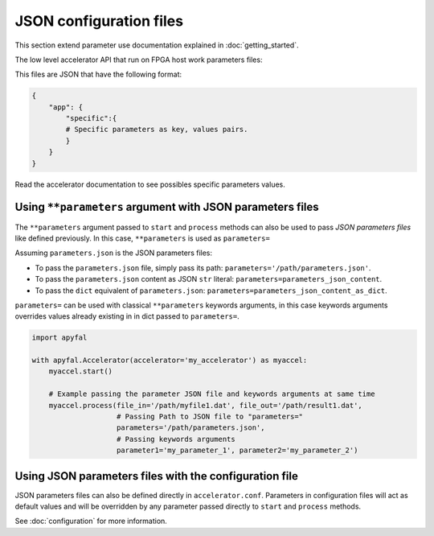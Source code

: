 JSON configuration files
========================

This section extend parameter use documentation explained in :doc:`getting_started`.

The low level accelerator API that run on FPGA host work parameters files:

This files are JSON that have the following format:

.. code-block:: python

   {
       "app": {
           "specific":{
           # Specific parameters as key, values pairs.
           }
       }
   }

Read the accelerator documentation to see possibles specific parameters
values.

Using ``**parameters`` argument with JSON parameters files
----------------------------------------------------------

The ``**parameters`` argument passed to ``start`` and ``process``
methods can also be used to pass *JSON parameters files* like defined
previously. In this case, ``**parameters`` is used as ``parameters=``

Assuming ``parameters.json`` is the JSON parameters files:

-  To pass the ``parameters.json`` file, simply pass its path:
   ``parameters='/path/parameters.json'``.
-  To pass the ``parameters.json`` content as JSON ``str`` literal:
   ``parameters=parameters_json_content``.
-  To pass the ``dict`` equivalent of ``parameters.json``:
   ``parameters=parameters_json_content_as_dict``.

``parameters=`` can be used with classical ``**parameters`` keywords
arguments, in this case keywords arguments overrides values already
existing in in dict passed to ``parameters=``.

.. code-block:: python

   import apyfal

   with apyfal.Accelerator(accelerator='my_accelerator') as myaccel:
       myaccel.start()

       # Example passing the parameter JSON file and keywords arguments at same time
       myaccel.process(file_in='/path/myfile1.dat', file_out='/path/result1.dat',
                       # Passing Path to JSON file to "parameters="
                       parameters='/path/parameters.json',
                       # Passing keywords arguments
                       parameter1='my_parameter_1', parameter2='my_parameter_2')

Using JSON parameters files with the configuration file
-------------------------------------------------------

JSON parameters files can also be defined directly in
``accelerator.conf``. Parameters in configuration files will act as
default values and will be overridden by any parameter passed directly
to ``start`` and ``process`` methods.

See :doc:`configuration` for more information.
